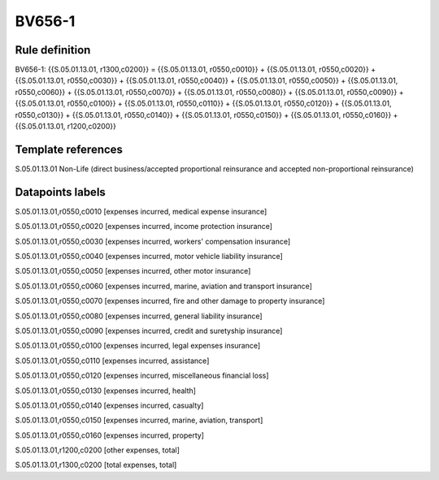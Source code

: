 =======
BV656-1
=======

Rule definition
---------------

BV656-1: {{S.05.01.13.01, r1300,c0200}} = {{S.05.01.13.01, r0550,c0010}} + {{S.05.01.13.01, r0550,c0020}} + {{S.05.01.13.01, r0550,c0030}} + {{S.05.01.13.01, r0550,c0040}} + {{S.05.01.13.01, r0550,c0050}} + {{S.05.01.13.01, r0550,c0060}} + {{S.05.01.13.01, r0550,c0070}} + {{S.05.01.13.01, r0550,c0080}} + {{S.05.01.13.01, r0550,c0090}} + {{S.05.01.13.01, r0550,c0100}} + {{S.05.01.13.01, r0550,c0110}} + {{S.05.01.13.01, r0550,c0120}} + {{S.05.01.13.01, r0550,c0130}} + {{S.05.01.13.01, r0550,c0140}} + {{S.05.01.13.01, r0550,c0150}} + {{S.05.01.13.01, r0550,c0160}} + {{S.05.01.13.01, r1200,c0200}}


Template references
-------------------

S.05.01.13.01 Non-Life (direct business/accepted proportional reinsurance and accepted non-proportional reinsurance)


Datapoints labels
-----------------

S.05.01.13.01,r0550,c0010 [expenses incurred, medical expense insurance]

S.05.01.13.01,r0550,c0020 [expenses incurred, income protection insurance]

S.05.01.13.01,r0550,c0030 [expenses incurred, workers' compensation insurance]

S.05.01.13.01,r0550,c0040 [expenses incurred, motor vehicle liability insurance]

S.05.01.13.01,r0550,c0050 [expenses incurred, other motor insurance]

S.05.01.13.01,r0550,c0060 [expenses incurred, marine, aviation and transport insurance]

S.05.01.13.01,r0550,c0070 [expenses incurred, fire and other damage to property insurance]

S.05.01.13.01,r0550,c0080 [expenses incurred, general liability insurance]

S.05.01.13.01,r0550,c0090 [expenses incurred, credit and suretyship insurance]

S.05.01.13.01,r0550,c0100 [expenses incurred, legal expenses insurance]

S.05.01.13.01,r0550,c0110 [expenses incurred, assistance]

S.05.01.13.01,r0550,c0120 [expenses incurred, miscellaneous financial loss]

S.05.01.13.01,r0550,c0130 [expenses incurred, health]

S.05.01.13.01,r0550,c0140 [expenses incurred, casualty]

S.05.01.13.01,r0550,c0150 [expenses incurred, marine, aviation, transport]

S.05.01.13.01,r0550,c0160 [expenses incurred, property]

S.05.01.13.01,r1200,c0200 [other expenses, total]

S.05.01.13.01,r1300,c0200 [total expenses, total]



